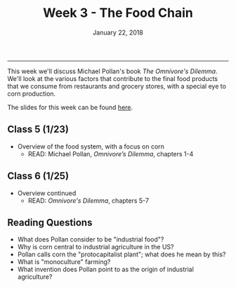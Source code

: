 #+TITLE: Week 3 - The Food Chain
#+DATE: January 22, 2018
#+SLUG: week3-pollan
#+TAGS: food production, corn, industrial food system
 
------

This week we'll discuss Michael Pollan's book /The Omnivore's Dilemma/. We'll
look at the various factors that contribute to the final food products that we
consume from restaurants and grocery stores, with a special eye to corn
production. 

The slides for this week can be found [[file:{filename}/slides/week3_food_system.pdf][here]].

** Class 5 (1/23)
- Overview of the food system, with a focus on corn
  - READ: Michael Pollan, /Omnivore’s Dilemma/, chapters 1-4
** Class 6 (1/25)
- Overview continued 
  - READ: /Omnivore's Dilemma/, chapters 5-7
** Reading Questions
- What does Pollan consider to be "industrial food"?
- Why is corn central to industrial agriculture in the US?
- Pollan calls corn the "protocapitalist plant"; what does he mean by this?
- What is "monoculture" farming?
- What invention does Pollan point to as the origin of industrial agriculture?
  
  
